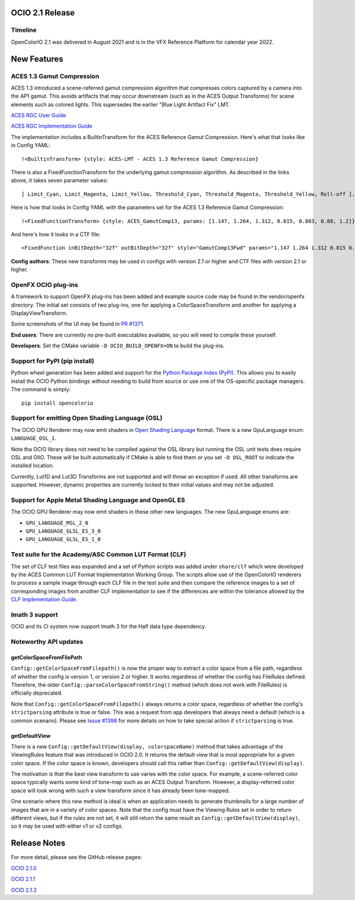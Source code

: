 ..
  SPDX-License-Identifier: CC-BY-4.0
  Copyright Contributors to the OpenColorIO Project.


OCIO 2.1 Release
================

Timeline
********

OpenColorIO 2.1 was delivered in August 2021 and is in the VFX Reference Platform for
calendar year 2022.

New Features
============

ACES 1.3 Gamut Compression
**************************

ACES 1.3 introduced a scene-referred gamut compression algorithm that compresses
colors captured by a camera into the AP1 gamut.  This avoids artifacts that may
occur downstream (such as in the ACES Output Transforms) for scene elements such 
as colored lights.  This supersedes the earlier "Blue Light Artifact Fix" LMT.

`ACES RGC User Guide 
<https://www.dropbox.com/scl/fi/acuu6e626s14zlitpu2w8/ACES-1.3-Reference-Gamut-Compression-User-Guide.paper?dl=0&rlkey=bbbhneq62f6r85cptpcywu08n>`_

`ACES RGC Implementation Guide 
<https://www.dropbox.com/scl/fi/cousf6tispmegu4fpmpr2/ACES-Gamut-Compression-Implementation-Guide.paper?dl=0&rlkey=ul38rayi7imiiy4wjo3cektb2>`_

The implementation includes a BuiltinTransform for the ACES Reference Gamut Compression.
Here's what that looks like in Config YAML:: 

    !<BuiltinTransform> {style: ACES-LMT - ACES 1.3 Reference Gamut Compression}

There is also a FixedFunctionTransform for the underlying gamut compression algorithm.
As described in the links above, it takes seven parameter values:: 

    [ Limit_Cyan, Limit_Magenta, Limit_Yellow, Threshold_Cyan, Threshold_Magenta, Threshold_Yellow, Roll-off ].

Here is how that looks in Config YAML with the parameters set for the ACES 1.3 Reference Gamut
Compression::

    !<FixedFunctionTransform> {style: ACES_GamutComp13, params: [1.147, 1.264, 1.312, 0.815, 0.803, 0.88, 1.2]}

And here's how it looks in a CTF file::

    <FixedFunction inBitDepth="32f" outBitDepth="32f" style="GamutComp13Fwd" params="1.147 1.264 1.312 0.815 0.803 0.88 1.2" />

**Config authors**: These new transforms may be used in configs with version 2.1 or higher 
and CTF files with version 2.1 or higher.


OpenFX OCIO plug-ins
********************

A framework to support OpenFX plug-ins has been added and example source code may be found 
in the vendor/openfx directory.  The initial set consists of two plug-ins, one for applying
a ColorSpaceTransform and another for applying a DisplayViewTransform.

Some screenshots of the UI may be found in `PR #1371. 
<https://github.com/AcademySoftwareFoundation/OpenColorIO/pull/1371>`_

**End users**: There are currently no pre-built executables available, so you will need to
compile these yourself.  

**Developers**: Set the CMake variable ``-D OCIO_BUILD_OPENFX=ON`` to build the plug-ins.


Support for PyPI (pip install)
******************************

Python wheel generation has been added and support for the `Python Package Index (PyPI). 
<https://pypi.org/project/opencolorio/>`_
This allows you to easily install the OCIO Python bindings without needing to build from
source or use one of the OS-specific package managers.  The command is simply::

    pip install opencolorio


Support for emitting Open Shading Language (OSL)
************************************************

The OCIO GPU Renderer may now emit shaders in `Open Shading Language 
<https://github.com/AcademySoftwareFoundation/OpenShadingLanguage>`_ format.  There is a 
new GpuLanguage enum: ``LANGUAGE_OSL_1``.  

Note tha OCIO library does not need to be compiled against the OSL library but running the 
OSL unit tests does require OSL and OIIO.  These will be built automatically if CMake is 
able to find them or you set ``-D OSL_ROOT`` to indicate the installed location.

Currently, Lut1D and Lut3D Transforms are not supported and will throw an exception if used.
All other transforms are supported.  However, dynamic properties are currently locked to 
their initial values and may not be adjusted.


Support for Apple Metal Shading Language and OpenGL ES
******************************************************

The OCIO GPU Renderer may now emit shaders in these other new languages.  The new 
GpuLanguage enums are: 

* ``GPU_LANGUAGE_MSL_2_0``
* ``GPU_LANGUAGE_GLSL_ES_3_0``
* ``GPU_LANGUAGE_GLSL_ES_1_0``


Test suite for the Academy/ASC Common LUT Format (CLF)
******************************************************

The set of CLF test files was expanded and a set of Python scripts was added under 
``share/clf`` which were developed by the ACES Common LUT Format Implementation Working Group.
The scripts allow use of the OpenColorIO renderers to process a sample image through each
CLF file in the test suite and then compare the reference images to a set of corresponding
images from another CLF implementation to see if the differences are within the tolerance
allowed by the `CLF Implementation Guide. <https://docs.acescentral.com/guides/clf/>`_


Imath 3 support
***************

OCIO and its CI system now support Imath 3 for the Half data type dependency.


Noteworthy API updates
**********************

getColorSpaceFromFilePath
+++++++++++++++++++++++++

``Config::getColorSpaceFromFilepath()`` is now the proper way to extract a color space from
a file path, regardless of whether the config is version 1, or version 2 or higher.  It 
works regardless of whether the config has FileRules defined.  Therefore, the older
``Config::parseColorSpaceFromString()`` method (which does not work with FileRules) is 
officially deprecated.

Note that ``Config::getColorSpaceFromFilepath()`` always returns a color space, regardless
of whether the config's ``strictparsing`` attribute is true or false.   This was a request from 
app developers that always need a default (which is a common scenario).  Please see 
`Issue #1398 <https://github.com/AcademySoftwareFoundation/OpenColorIO/issues/1398>`_ 
for more details on how to take special action if ``strictparsing`` is true.


getDefaultView
++++++++++++++
There is a new ``Config::getDefaultView(display, colorspaceName)`` method that takes
advantage of the ViewingRules feature that was introduced in OCIO 2.0.  It returns the
default view that is most appropriate for a given color space.  If the color space is
known, developers should call this rather than ``Config::getDefaultView(display)``.

The motivation is that the best view transform to use varies with the color space.  For
example, a scene-referred color space typically wants some kind of tone-map such as an
ACES Output Transform.  However, a display-referred color space will look wrong with such
a view transform since it has already been tone-mapped.

One scenario where this new method is ideal is when an application needs to generate 
thumbnails for a large number of images that are in a variety of color spaces.  Note that
the config must have the Viewing Rules set in order to return different views, but if the
rules are not set, it will still return the same result as ``Config::getDefaultView(display)``,
so it may be used with either v1 or v2 configs.


Release Notes
=============

For more detail, please see the GitHub release pages:

`OCIO 2.1.0 <https://github.com/AcademySoftwareFoundation/OpenColorIO/releases/tag/v2.1.0>`_

`OCIO 2.1.1 <https://github.com/AcademySoftwareFoundation/OpenColorIO/releases/tag/v2.1.1>`_

`OCIO 2.1.2 <https://github.com/AcademySoftwareFoundation/OpenColorIO/releases/tag/v2.1.2>`_
